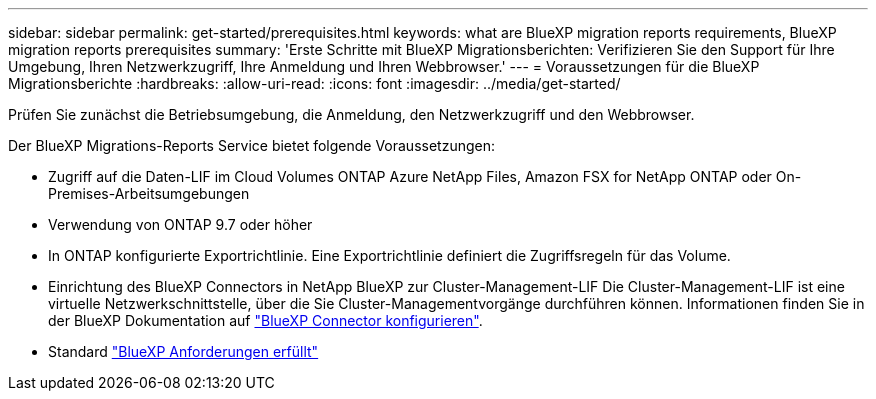---
sidebar: sidebar 
permalink: get-started/prerequisites.html 
keywords: what are BlueXP migration reports requirements, BlueXP migration reports prerequisites 
summary: 'Erste Schritte mit BlueXP Migrationsberichten: Verifizieren Sie den Support für Ihre Umgebung, Ihren Netzwerkzugriff, Ihre Anmeldung und Ihren Webbrowser.' 
---
= Voraussetzungen für die BlueXP Migrationsberichte
:hardbreaks:
:allow-uri-read: 
:icons: font
:imagesdir: ../media/get-started/


[role="lead"]
Prüfen Sie zunächst die Betriebsumgebung, die Anmeldung, den Netzwerkzugriff und den Webbrowser.

Der BlueXP Migrations-Reports Service bietet folgende Voraussetzungen:

* Zugriff auf die Daten-LIF im Cloud Volumes ONTAP Azure NetApp Files, Amazon FSX for NetApp ONTAP oder On-Premises-Arbeitsumgebungen
* Verwendung von ONTAP 9.7 oder höher
* In ONTAP konfigurierte Exportrichtlinie. Eine Exportrichtlinie definiert die Zugriffsregeln für das Volume.
* Einrichtung des BlueXP Connectors in NetApp BlueXP zur Cluster-Management-LIF Die Cluster-Management-LIF ist eine virtuelle Netzwerkschnittstelle, über die Sie Cluster-Managementvorgänge durchführen können. Informationen finden Sie in der BlueXP Dokumentation auf https://docs.netapp.com/us-en/cloud-manager-setup-admin/concept-connectors.html["BlueXP Connector konfigurieren"].
* Standard https://docs.netapp.com/us-en/cloud-manager-setup-admin/reference-checklist-cm.html["BlueXP Anforderungen erfüllt"]

